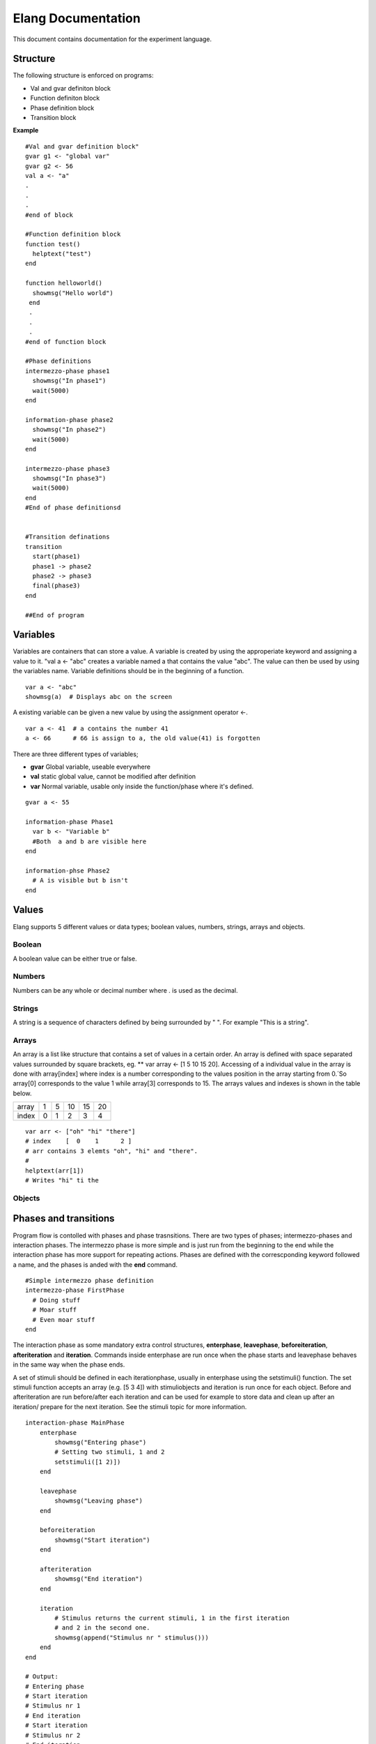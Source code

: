===================
Elang Documentation
===================

This document contains documentation for the experiment language.

#########
Structure
#########

The following structure is enforced on programs:

-  Val and gvar definiton block
-  Function definiton block
-  Phase definition block
-  Transition block
    
**Example** ::

    #Val and gvar definition block"
    gvar g1 <- "global var"
    gvar g2 <- 56
    val a <- "a"
    .
    .
    .
    #end of block
 
    #Function definition block 
    function test()
      helptext("test")
    end

    function helloworld()
      showmsg("Hello world")
     end
     .
     .
     .
    #end of function block

    #Phase definitions
    intermezzo-phase phase1
      showmsg("In phase1")
      wait(5000)
    end

    information-phase phase2
      showmsg("In phase2")
      wait(5000)
    end

    intermezzo-phase phase3
      showmsg("In phase3")
      wait(5000)
    end
    #End of phase definitionsd


    #Transition definations
    transition
      start(phase1)
      phase1 -> phase2
      phase2 -> phase3
      final(phase3)
    end

    ##End of program

#########
Variables
#########

Variables are containers that can store a value. A variable is created by using the approperiate keyword and assigning a value to it. "val a <- "abc" creates a variable named a that contains the value "abc". The value can then be used by using the variables name. Variable definitions should be in the beginning of a function.

::

    var a <- "abc"
    showmsg(a)  # Displays abc on the screen

A existing variable can be given a new value by using the assignment operator <-. 

::

    var a <- 41  # a contains the number 41
    a <- 66      # 66 is assign to a, the old value(41) is forgotten

There are three different types of variables; 

-  **gvar** Global variable, useable everywhere
-  **val** static global value, cannot be modified after definition
-  **var** Normal variable, usable only inside the function/phase where it's defined.

::

    gvar a <- 55

    information-phase Phase1
      var b <- "Variable b" 
      #Both  a and b are visible here
    end

    information-phse Phase2
      # A is visible but b isn't
    end
    
######
Values
######

Elang supports 5 different values or data types; boolean values, numbers, strings, arrays and objects.

Boolean
=======
A boolean value can be either true or false. 

Numbers
=======
Numbers can be any whole or decimal number where . is used as the decimal. 

Strings
=======
A string is a sequence of characters defined by being surrounded by " ". For example "This is a string".

Arrays
======
An array is a list like structure that contains a set of values in a certain order. An array is defined with space separated values surrounded by square brackets, eg. ** var array <- [1 5 10 15 20]. Accessing of a individual value in the array is done with array[index] where index is a number corresponding to the values position in the array starting from 0.´So array[0] corresponds to the value 1 while array[3] corresponds to 15. The arrays values and indexes is shown in the table below. 

+-------+---+---+----+----+----+
| array | 1 | 5 | 10 | 15 | 20 |
+-------+---+---+----+----+----+
| index | 0 | 1 | 2  | 3  | 4  |   
+-------+---+---+----+----+----+


::    

    var arr <- ["oh" "hi" "there"]
    # index    [  0    1      2 ]
    # arr contains 3 elemts "oh", "hi" and "there".
    #
    helptext(arr[1])
    # Writes "hi" ti the 

Objects
=======

######################
Phases and transitions
######################

Program flow is contolled with phases and phase trasnsitions. There are two types of phases; intermezzo-phases and interaction phases. The intermezzo phase is more simple and is just run from the beginning to the end while the interaction phase has more support for repeating actions. Phases are defined with the correscponding keyword followed a name, and the phases is anded with the **end** command.

::

    #Simple intermezzo phase definition
    intermezzo-phase FirstPhase
      # Doing stuff
      # Moar stuff
      # Even moar stuff
    end
    
The interaction phase as some mandatory extra control structures, **enterphase**, **leavephase**, **beforeiteration**, **afteriteration** and **iteration**. Commands inside enterphase are run once when the phase starts and leavephase behaves in the same way when the phase ends.

A set of stimuli should be defined in each iterationphase, usually in enterphase using the setstimuli() function. The set stimuli function accepts an array (e.g. [5 3 4]) with stimuliobjects and iteration is run once for each object. Before and afteriteration are run before/after each iteration and can be used for example to store data and clean up after an iteration/ prepare for the next iteration. See the stimuli topic for more information.

::    

    interaction-phase MainPhase
        enterphase
            showmsg("Entering phase")
            # Setting two stimuli, 1 and 2
            setstimuli([1 2)])  
        end
        
        leavephase
            showmsg("Leaving phase")
        end
        
        beforeiteration
            showmsg("Start iteration")
        end
        
        afteriteration
            showmsg("End iteration")
        end
        
        iteration
            # Stimulus returns the current stimuli, 1 in the first iteration
            # and 2 in the second one.
            showmsg(append("Stimulus nr " stimulus()))
        end
    end
    
    # Output:
    # Entering phase
    # Start iteration
    # Stimulus nr 1
    # End iteration
    # Start iteration
    # Stimulus nr 2
    # End iteration
    # Leaving phase
    

The order in which phases are run is defined in the transition block that should be placed after all phase definitions in the code. A very simple tranition definition could look like this:

::

    transition
      start(firstPhase),
      firstPhase -> secondPhase,
      secondPhase -> lastPhase,
      final(lastPhase)
    end

The transition definition starts with the keyword **transition**, followed by a list of phase tranistion separated by a commas (**,**). The starting phase is defined first using the **start**(_phaseName_) command and the last phase is lastly defined in the same way with the **final**(_phaseName_) command. These phases (start, final) should **only** be reachable once, ie at the beginning end of the program.

Phases transition are  defined in any order using the _fromPhase_ **->** _toPhase_ command, until all phases have been visited atleast once.

It's also possible to include a conditional transition by adding **if** *boolean expression* after the transition, e.g. phase1 -> phase2 if(*boolean expression*). This transition will only occure if the boolean expression returns true, making it possible to choose how a program should progress. 

In the example below the phase *add_a* is repeated as long as a is less than 5, and add_a transitions into lastPhase when a is greater than 4, i.e. when it reaches 5.

::

        gvar a <- 0

        intermezzo-phase first
          a <- 0
        end

        intermezzo-phase add_a
            helptext(a)
            a <- plus(a 1)
        end

        intermezzo-phase lastPhase
            helptext("Reached lastphase")
        end

        transition
          start(first),
          first -> increment_a,
          add_a -> add_a if(lt(a 5)),
          add_a -> lastPhase if(gt(a 4)),
          final(lastPhase)
        end

        Result:
        0
        1
        2
        3
        4
        Reached lastphae

        Tranisitions
        first->add_a->add_a->add_a->add_a->add_a->lastPhase

**Warning:** It's up to the user to make sure that test don't end up in a so calle infinite loop, where it never reaches the final tranisiton and just repeats something *ad infinum*.

#########    
Functions
#########

A function is a named sequence of a program that performs a specific task, packaged as a unit. This unit can the be used, or called, whenever this task need to be performed. Elang comes with a set of predefined functions for common task (documented below) and users can also define their own functions. 

Using functions
===============

A function is called or excecuted using it's name, followed by function arguments surrounded by parntheses, e.g. **add(1 2)**. Functions can also return a result which can be used in the same way as a value. The **add(a b)** accepts two arguments, a and b, and returns the addition of theses valuse (a + b).

::

    var a <- 5
    var b <- 10

    var c <- add(a b)
    c will contain 15. 

    var d <- add(10 10)
    d contains 20

Defining functions
==================
Functions should be defined in the function definitn block, after variables and before phases. A example function could look like this:

::    

    # Functions that computes number^2
    function powerOfTwo(number)
      var result <- multiply(number number)
      return result
    end

    # usage
    var b <- powerOfTwo(5)
    # b = 25

So a function is defined with the keyword function followed by it's name. A function can accept any number of parameters or no parameters at all, contained inside the bracket separated by a space. The function body should start with variable definitions, same way as in phases, and can then perform any number of commands. The **return** keyword specifies that a value is returned from the function and the function stops executing.

::

    function returnZero()
        return 0

        # The function stops executing after the return statement
        # so return 10 is never run
        return 10
    end

    var a <- returnZero()
    # a = 0

